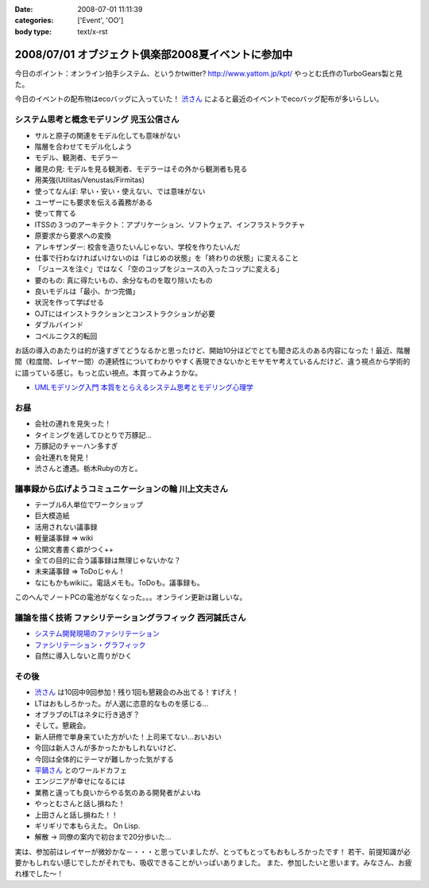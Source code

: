 :date: 2008-07-01 11:11:39
:categories: ['Event', 'OO']
:body type: text/x-rst

===================================================
2008/07/01 オブジェクト倶楽部2008夏イベントに参加中
===================================================

今日のポイント：オンライン拍手システム、というかtwitter?
http://www.yattom.jp/kpt/ やっとむ氏作のTurboGears製と見た。

今日のイベントの配布物はecoバッグに入っていた！ `渋さん`_ によると最近のイベントでecoバッグ配布が多いらしい。

システム思考と概念モデリング  児玉公信さん
---------------------------------------

- サルと原子の関連をモデル化しても意味がない
- 階層を合わせてモデル化しよう
- モデル、観測者、モデラー
- 離見の見: モデルを見る観測者、モデラーはその外から観測者も見る
- 用美強(Utilitas/Venustas/Firmitas)
- 使ってなんぼ: 早い・安い・使えない、では意味がない
- ユーザーにも要求を伝える義務がある
- 使って育てる
- ITSSの３つのアーキテクト：アプリケーション、ソフトウェア、インフラストラクチャ
- 原要求から要求への変換
- アレキザンダー: 校舎を造りたいんじゃない、学校を作りたいんだ
- 仕事で行わなければいけないのは「はじめの状態」を「終わりの状態」に変えること
- 「ジュースを注ぐ」ではなく「空のコップをジュースの入ったコップに変える」
- 要のもの: 真に得たいもの、余分なものを取り除いたもの
- 良いモデルは「最小、かつ完備」
- 状況を作って学ばせる
- OJTにはインストラクションとコンストラクションが必要
- ダブルバインド
- コペルニクス的転回

お話の導入のあたりは的が遠すぎてどうなるかと思ったけど、開始10分ほどでとても聞き応えのある内容になった！最近、階層間（粒度間、レイヤー間）の連続性についてわかりやすく表現できないかとモヤモヤ考えているんだけど、違う視点から学術的に語っている感じ。もっと広い視点。本買ってみようかな。

- `UMLモデリング入門 本質をとらえるシステム思考とモデリング心理学`_


お昼
-------

- 会社の連れを見失った！
- タイミングを逃してひとりで万豚記...
- 万豚記のチャーハン多すぎ
- 会社連れを発見！
- 渋さんと遭遇。栃木Rubyの方と。

議事録から広げようコミュニケーションの輪  川上文夫さん
------------------------------------------------

- テーブル6人単位でワークショップ
- 巨大模造紙
- 活用されない議事録
- 軽量議事録 => wiki
- 公開文書書く癖がつく++
- 全ての目的に合う議事録は無理じゃないかな？
- 未来議事録 => ToDoじゃん！
- なにもかもwikiに。電話メモも。ToDoも。議事録も。

このへんでノートPCの電池がなくなった。。。オンライン更新は難しいな。


議論を描く技術 ファシリテーショングラフィック  西河誠氏さん
----------------------------------------------------
- `システム開発現場のファシリテーション`_
- `ファシリテーション・グラフィック`_
- 自然に導入しないと周りがひく


その後
-------

- `渋さん`_ は10回中9回参加！残り1回も懇親会のみ出てる！すげえ！
- LTはおもしろかった。が人選に恣意的なものを感じる...
- オブラブのLTはネタに行き過ぎ？
- そして。懇親会。
- 新人研修で単身来ていた方がいた！上司来てない...おいおい
- 今回は新人さんが多かったかもしれないけど、
- 今回は全体的にテーマが難しかった気がする
- `平鍋さん`_ とのワールドカフェ
- エンジニアが幸せになるには
- 業務と違っても良いからやる気のある開発者がよいね
- やっとむさんと話し損ねた！
- 上田さんと話し損ねた！！
- ギリギリで本もらえた。 On Lisp.
- 解散 → 同僚の案内で初台まで20分歩いた...

実は、参加前はレイヤーが微妙かな－・・・と思っていましたが、とってもとってもおもしろかったです！
若干、前提知識が必要かもしれない感じでしたがそれでも、吸収できることがいっぱいありました。
また、参加したいと思います。みなさん、お疲れ様でした～！


.. _`平鍋さん`: http://blogs.itmedia.co.jp/hiranabe/
.. _`ファシリテーション・グラフィック`: http://www.amazon.co.jp/dp/4532312884
.. _`システム開発現場のファシリテーション`: http://www.amazon.co.jp/dp/4774133655
.. _`UMLモデリング入門 本質をとらえるシステム思考とモデリング心理学`: http://www.amazon.co.jp/dp/4822283585
.. _`渋さん`: http://sky.ap.teacup.com/shibu/



.. :extend type: text/html
.. :extend:
